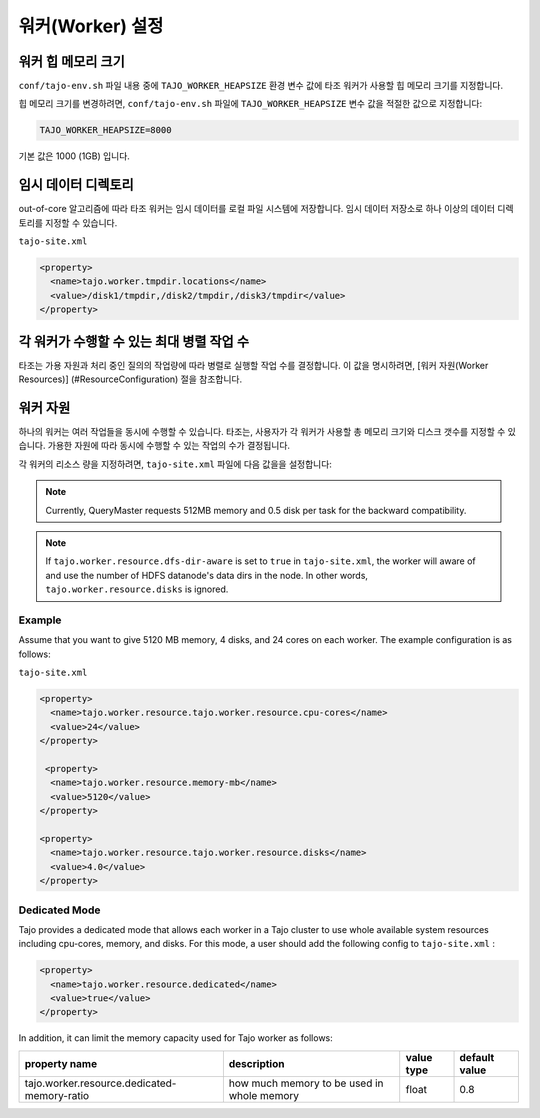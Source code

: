 *********************
워커(Worker) 설정
*********************

========================
워커 힙 메모리 크기
========================

``conf/tajo-env.sh`` 파일 내용 중에 ``TAJO_WORKER_HEAPSIZE`` 환경 변수 값에 타조 워커가 사용할 힙 메모리 크기를 지정합니다.

힙 메모리 크기를 변경하려면, ``conf/tajo-env.sh`` 파일에 ``TAJO_WORKER_HEAPSIZE`` 변수 값을 적절한 값으로 지정합니다:

.. code-block:: bash

  TAJO_WORKER_HEAPSIZE=8000

기본 값은 1000 (1GB) 입니다.

========================
임시 데이터 디렉토리
========================

out-of-core 알고리즘에 따라 타조 워커는 임시 데이터를 로컬 파일 시스템에 저장합니다. 임시 데이터 저장소로 하나 이상의 데이터 디렉토리를 지정할 수 있습니다.

``tajo-site.xml``

.. code-block:: xml

  <property>
    <name>tajo.worker.tmpdir.locations</name>
    <value>/disk1/tmpdir,/disk2/tmpdir,/disk3/tmpdir</value>
  </property>
  

==========================================================
각 워커가 수행할 수 있는 최대 병렬 작업 수
==========================================================

타조는 가용 자원과 처리 중인 질의의 작업량에 따라 병렬로 실행할 작업 수를 결정합니다. 이 값을 명시하려면,  [워커 자원(Worker Resources)] (#ResourceConfiguration) 절을 참조합니다.

==========================================================
워커 자원
==========================================================

하나의 워커는 여러 작업들을 동시에 수행할 수 있습니다.
타조는, 사용자가 각 워커가 사용할 총 메모리 크기와 디스크 갯수를 지정할 수 있습니다. 가용한 자원에 따라 동시에 수행할 수 있는 작업의 수가 결정됩니다.

각 워커의 리소스 량을 지정하려면, ``tajo-site.xml`` 파일에 다음 값을을 설정합니다:

=================================  ==========================  ===================   =========================
  속성 명                     설명                값 타입            기본 값            
=================================  ==========================  ===================   =========================
  tajo.worker.resource.cpu-cores    CPU 코어 수    integer               1                        
  tajo.worker.resource.memory-mb    메모리 크기 (MB)           integer               1024                     
  tajo.worker.resource.disks        디스크 수        integer               1                        
=================================  ==========================  ===================   =========================

.. note:: 
  
  Currently, QueryMaster requests 512MB memory and 0.5 disk per task for the backward compatibility.

.. note::

  If ``tajo.worker.resource.dfs-dir-aware`` is set to ``true`` in ``tajo-site.xml``, the worker will aware of and use the number of HDFS datanode's data dirs in the node.
  In other words, ``tajo.worker.resource.disks`` is ignored.

------------
 Example
------------

Assume that you want to give 5120 MB memory, 4 disks, and 24 cores on each worker. The example configuration is as follows:

``tajo-site.xml``

.. code-block:: xml

  <property>
    <name>tajo.worker.resource.tajo.worker.resource.cpu-cores</name>
    <value>24</value>
  </property>
  
   <property>
    <name>tajo.worker.resource.memory-mb</name>
    <value>5120</value>
  </property>
  
  <property>
    <name>tajo.worker.resource.tajo.worker.resource.disks</name>
    <value>4.0</value>
  </property>  

--------------------
 Dedicated Mode
--------------------
Tajo provides a dedicated mode that allows each worker in a Tajo cluster to use whole available system resources including cpu-cores, memory, and disks. For this mode, a user should add the following config to ``tajo-site.xml`` : 

.. code-block:: xml

  <property>
    <name>tajo.worker.resource.dedicated</name>
    <value>true</value>
  </property>

In addition, it can limit the memory capacity used for Tajo worker as follows:

===============================================  ================================================   ===================   =======================
  property name                                  description                                        value type            default value           
===============================================  ================================================   ===================   =======================
  tajo.worker.resource.dedicated-memory-ratio    how much memory to be used in whole memory         float                 0.8                     
===============================================  ================================================   ===================   =======================
